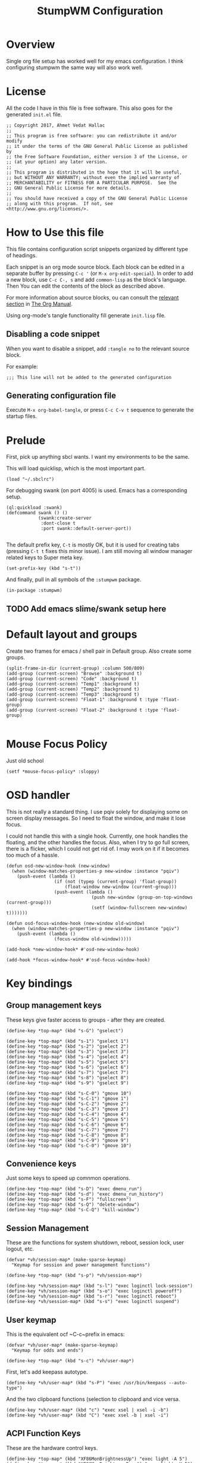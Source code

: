 #+TITLE: StumpWM Configuration
#+STARTUP: overview
#+OPTIONS: toc:4 h:4
#+PROPERTY: header-args :tangle init.lisp :noweb yes
#+TODO: | DISABLED
#+TODO: TODO | DONE

* Overview

  Single org file setup has worked well for my emacs configuration. I think
  configuring stumpwm the same way will also work well.

* License

  All the code I have in this file is free software. This also goes for the
  generated =init.el= file.

  #+begin_src common-lisp
    ;; Copyright 2017, Ahmet Vedat Hallac
    ;;
    ;; This program is free software: you can redistribute it and/or modify
    ;; it under the terms of the GNU General Public License as published by
    ;; the Free Software Foundation, either version 3 of the License, or
    ;; (at your option) any later version.
    ;;
    ;; This program is distributed in the hope that it will be useful,
    ;; but WITHOUT ANY WARRANTY; without even the implied warranty of
    ;; MERCHANTABILITY or FITNESS FOR A PARTICULAR PURPOSE.  See the
    ;; GNU General Public License for more details.
    ;;
    ;; You should have received a copy of the GNU General Public License
    ;; along with this program.  If not, see <http://www.gnu.org/licenses/>.
  #+end_src


* How to Use this file

  This file contains configuration script snippets organized by different type
  of headings.

  Each snippet is an org mode source block. Each block can be edited in a
  separate buffer by pressing =C-c '= (or =M-x org-edit-special=). In order to
  add a new block, use =C-c C-, s= and add =common-lisp= as the block's
  language. Then You can edit the contents of the block as described above.

  For more information about source blocks, ou can consult the [[http://orgmode.org/manual/Working-with-source-code.html][relevant section]]
  in [[http://orgmode.org/manual/index.html][The Org Manual]].

  Using org-mode's tangle functionality fill generate ~init.lisp~ file.

** Disabling a code snippet

   When you want to disable a snippet, add ~:tangle no~ to the relevant source block.

   For example:

   #+begin_src common-lisp :tangle no
     ;;; This line will not be added to the generated configuration
   #+end_src

** Generating configuration file

   Execute =M-x org-babel-tangle=, or press =C-c C-v t= sequence to generate the
   startup files.

* Prelude

  First, pick up anything sbcl wants. I want my environments to be the same.

  This will load quicklisp, which is the most important part.

  #+begin_src common-lisp
    (load "~/.sbclrc")
  #+end_src

  For debugging swank (on port 4005) is used. Emacs has a corresponding setup.

  #+begin_src common-lisp
    (ql:quickload :swank)
    (defcommand swank () ()
                (swank:create-server
                 :dont-close t
                 :port swank::default-server-port))

  #+end_src

  The default prefix key, ~C-t~ is mostly OK, but it is used for creating tabs
  (pressing ~C-t t~ fixes this minor issue). I am still moving all window
  manager related keys to Super meta key.

  #+begin_src common-lisp
    (set-prefix-key (kbd "s-t"))
  #+end_src

  And finally, pull in all symbols of the ~:stumpwm~ package.

  #+begin_src common-lisp
    (in-package :stumpwm)
  #+end_src
** TODO Add emacs slime/swank setup here
* Default layout and groups

  Create two frames for emacs / shell pair in Default group. Also create some groups.

  #+begin_src common-lisp
    (split-frame-in-dir (current-group) :column 500/809)
    (add-group (current-screen) "Browse" :background t)
    (add-group (current-screen) "Code" :background t)
    (add-group (current-screen) "Temp1" :background t)
    (add-group (current-screen) "Temp2" :background t)
    (add-group (current-screen) "Temp3" :background t)
    (add-group (current-screen) "Float-1" :background t :type 'float-group)
    (add-group (current-screen) "Float-2" :background t :type 'float-group)

  #+end_src
* Mouse Focus Policy

  Just old school

  #+begin_src common-lisp
    (setf *mouse-focus-policy* :sloppy)
  #+end_src

* OSD handler

  This is not really a standard thing. I use pqiv solely for displaying some on
  screen display messages. So I need to float the window, and make it lose focus.

  I could not handle this with a single hook. Currently, one hook handles the
  floating, and the other handles the focus. Also, when I try to go full screen,
  there is a flicker, which I could not get rid of. I may work on it if it
  becomes too much of a hassle.

  #+begin_src common-lisp
    (defun osd-new-window-hook (new-window)
      (when (window-matches-properties-p new-window :instance "pqiv")
        (push-event (lambda ()
                      (if (not (typep (current-group) 'float-group))
                          (float-window new-window (current-group)))
                      (push-event (lambda ()
                                    (push new-window (group-on-top-windows (current-group)))
                                    (setf (window-fullscreen new-window) t)))))))

    (defun osd-focus-window-hook (new-window old-window)
      (when (window-matches-properties-p new-window :instance "pqiv")
        (push-event (lambda ()
                      (focus-window old-window)))))

    (add-hook *new-window-hook* #'osd-new-window-hook)

    (add-hook *focus-window-hook* #'osd-focus-window-hook)
  #+end_src
* Key bindings

** Group management keys

   These keys give faster access to groups - after they are created.

   #+begin_src common-lisp
     (define-key *top-map* (kbd "s-G") "gselect")

     (define-key *top-map* (kbd "s-1") "gselect 1")
     (define-key *top-map* (kbd "s-2") "gselect 2")
     (define-key *top-map* (kbd "s-3") "gselect 3")
     (define-key *top-map* (kbd "s-4") "gselect 4")
     (define-key *top-map* (kbd "s-5") "gselect 5")
     (define-key *top-map* (kbd "s-6") "gselect 6")
     (define-key *top-map* (kbd "s-7") "gselect 7")
     (define-key *top-map* (kbd "s-8") "gselect 8")
     (define-key *top-map* (kbd "s-9") "gselect 9")

     (define-key *top-map* (kbd "s-C-0") "gmove 10")
     (define-key *top-map* (kbd "s-C-1") "gmove 1")
     (define-key *top-map* (kbd "s-C-2") "gmove 2")
     (define-key *top-map* (kbd "s-C-3") "gmove 3")
     (define-key *top-map* (kbd "s-C-4") "gmove 4")
     (define-key *top-map* (kbd "s-C-5") "gmove 5")
     (define-key *top-map* (kbd "s-C-6") "gmove 6")
     (define-key *top-map* (kbd "s-C-7") "gmove 7")
     (define-key *top-map* (kbd "s-C-8") "gmove 8")
     (define-key *top-map* (kbd "s-C-9") "gmove 9")
     (define-key *top-map* (kbd "s-C-0") "gmove 10")
   #+end_src
** Convenience keys

   Just some keys to speed up comnmon operations.

   #+begin_src common-lisp
    (define-key *top-map* (kbd "s-D") "exec dmenu_run")
    (define-key *top-map* (kbd "s-d") "exec dmenu_run_history")
    (define-key *top-map* (kbd "s-F") "fullscreen")
    (define-key *top-map* (kbd "s-Q") "delete-window")
    (define-key *top-map* (kbd "s-C-Q") "kill-window")
   #+end_src
** Session Management

   These are the functions for system shutdown, reboot, session lock, user logout, etc.

   #+begin_src common-lisp
     (defvar *vh/session-map* (make-sparse-keymap)
       "Keymap for session and power management functions")

     (define-key *top-map* (kbd "s-p") *vh/session-map*)

     (define-key *vh/session-map* (kbd "s-l") "exec loginctl lock-session")
     (define-key *vh/session-map* (kbd "s-o") "exec loginctl poweroff")
     (define-key *vh/session-map* (kbd "s-r") "exec loginctl reboot")
     (define-key *vh/session-map* (kbd "s-s") "exec loginctl suspend")
   #+end_src
** User keymap

   This is the equivalent ocf ~C-c~prefix in emacs:

   #+begin_src common-lisp
     (defvar *vh/user-map* (make-sparse-keymap)
       "Keymap for odds and ends")

     (define-key *top-map* (kbd "s-c") *vh/user-map*)
   #+end_src

   First, let's add keepass autotype.

   #+begin_src common-lisp
     (define-key *vh/user-map* (kbd "s-P") "exec /usr/bin/keepass --auto-type")
   #+end_src

   And the two clipboard functions (selection to clipboard and vice versa.

   #+begin_src common-lisp
     (define-key *vh/user-map* (kbd "c") "exec xsel | xsel -i -b")
     (define-key *vh/user-map* (kbd "C") "exec xsel -b | xsel -i")
   #+end_src
** ACPI Function Keys
   These are the hardware control keys.

   #+begin_src common-lisp
     (define-key *top-map* (kbd "XF86MonBrightnessUp") "exec light -A 5")
     (define-key *top-map* (kbd "XF86MonBrightnessDown") "exec light -U 5")
     (define-key *top-map* (kbd "XF86AudioMute") "exec pactl set-sink-mute 1 toggle")
     (define-key *top-map* (kbd "XF86AudioMicMute") "exec pactl set-source-mute 2 toggle")
     (define-key *top-map* (kbd "XF86AudioRaiseVolume") "exec pactl set-sink-volume 1 +5%")
     (define-key *top-map* (kbd "XF86AudioLowerVolume") "exec pactl set-sink-volume 1 -5%")
   #+end_src
* Run all my scripts and helpers

  I use the ~lxsession~ program to maintain the scripts and services that I
  want. Without this, it is difficult to ensure they are all dead when I exit
  the window manager.

  ~lxsession~ also provides the xsettings daemon - which I need for configuring
  GTK3 look and feel.

  The configuration files for ~lxsession~ are at [[file:~/.config/lxsession/stumpwm][~/.config/lxsession/stumpwm]].

  #+begin_src common-lisp
    (run-prog "/usr/bin/lxsession" :args (split-string "-e stumpwm -s stumpwm" " ") :wait nil)
  #+end_src

* Log stumpwm

  Send all logs to [[file:~/.cache/stumpwm/log][~/.cache/stumpwm/log]].

  #+begin_src common-lisp
    (redirect-all-output "~/.cache/stumpwm/log")
  #+end_src
